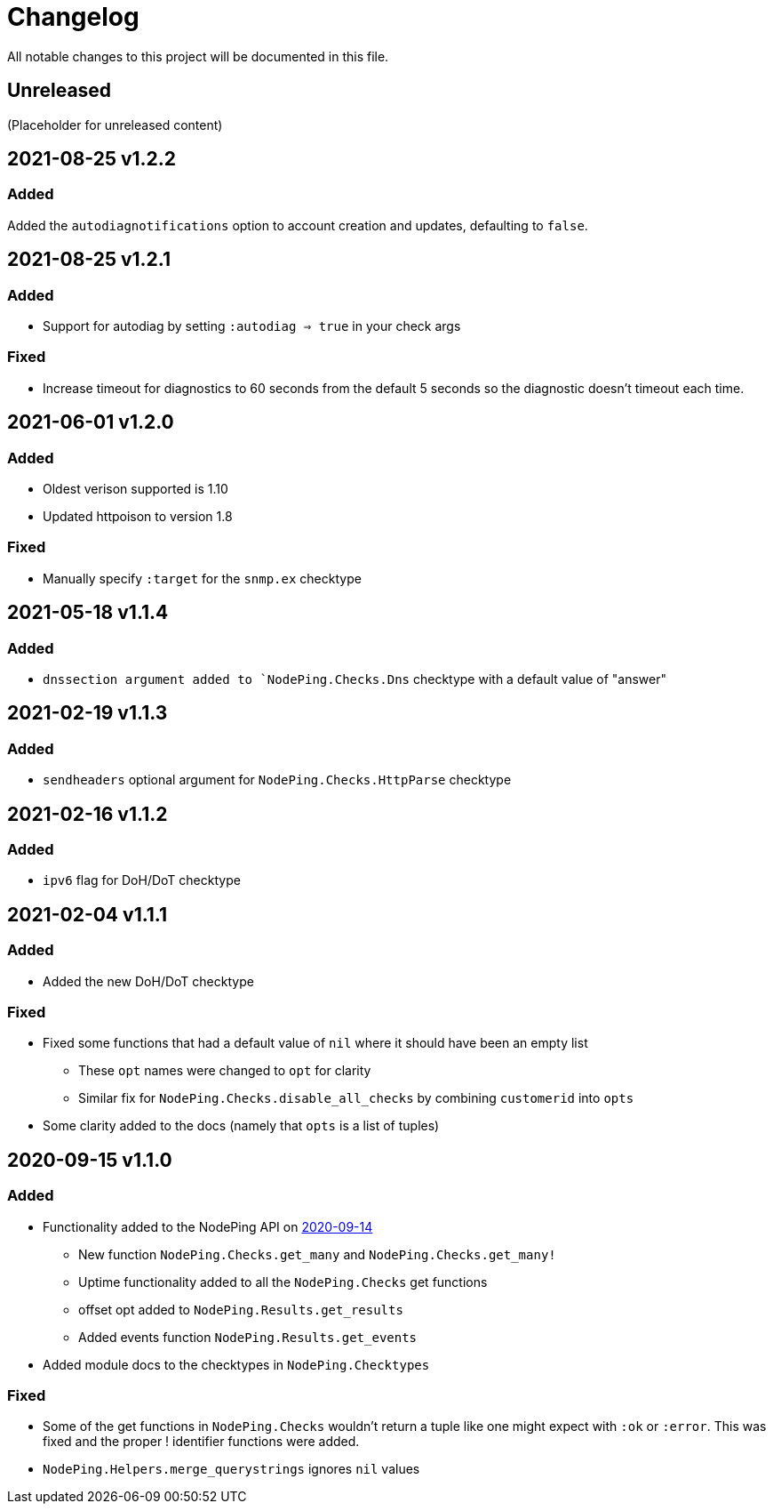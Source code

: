 = Changelog

All notable changes to this project will be documented in this file.

== Unreleased

(Placeholder for unreleased content)

== 2021-08-25 v1.2.2

=== Added

Added the `autodiagnotifications` option to account creation and updates, defaulting
to `false`.

== 2021-08-25 v1.2.1

=== Added

* Support for autodiag by setting `:autodiag => true` in your check args

=== Fixed

* Increase timeout for diagnostics to 60 seconds from the default 5 seconds so the diagnostic doesn't timeout each time.

== 2021-06-01 v1.2.0

=== Added

* Oldest verison supported is 1.10
* Updated httpoison to version 1.8

=== Fixed

* Manually specify `:target` for the `snmp.ex` checktype

== 2021-05-18 v1.1.4

=== Added

* `dnssection argument added to `NodePing.Checks.Dns` checktype with a default value of "answer"

== 2021-02-19 v1.1.3

=== Added

* `sendheaders` optional argument for `NodePing.Checks.HttpParse` checktype

== 2021-02-16 v1.1.2

=== Added

* `ipv6` flag for DoH/DoT checktype

== 2021-02-04 v1.1.1

=== Added

* Added the new DoH/DoT checktype

=== Fixed

* Fixed some functions that had a default value of `nil` where it should have been an empty list
  ** These `opt` names were changed to `opt` for clarity
  ** Similar fix for `NodePing.Checks.disable_all_checks` by combining `customerid` into `opts`
* Some clarity added to the docs (namely that `opts` is a list of tuples)

== 2020-09-15 v1.1.0

=== Added

* Functionality added to the NodePing API on https://nodeping.com/docs-api-changes.html[2020-09-14]
	** New function `NodePing.Checks.get_many` and `NodePing.Checks.get_many!`
	** Uptime functionality added to all the `NodePing.Checks` get functions
	** offset opt added to `NodePing.Results.get_results`
	** Added events function `NodePing.Results.get_events`
* Added module docs to the checktypes in `NodePing.Checktypes`

=== Fixed

* Some of the get functions in `NodePing.Checks` wouldn't return a tuple like one might expect with `:ok` or `:error`. This was fixed and the proper ! identifier functions were added.
* `NodePing.Helpers.merge_querystrings` ignores `nil` values


